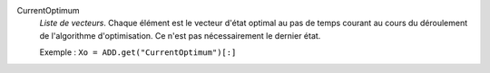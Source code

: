 .. index:: single: CurrentOptimum

CurrentOptimum
  *Liste de vecteurs*. Chaque élément est le vecteur d'état optimal au pas de
  temps courant au cours du déroulement de l'algorithme d'optimisation. Ce
  n'est pas nécessairement le dernier état.

  Exemple :
  ``Xo = ADD.get("CurrentOptimum")[:]``
